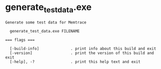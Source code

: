 * generate_test_data.exe

: Generate some test data for Memtrace
: 
:   generate_test_data.exe FILENAME
: 
: === flags ===
: 
:   [-build-info]              . print info about this build and exit
:   [-version]                 . print the version of this build and exit
:   [-help], -?                . print this help text and exit

